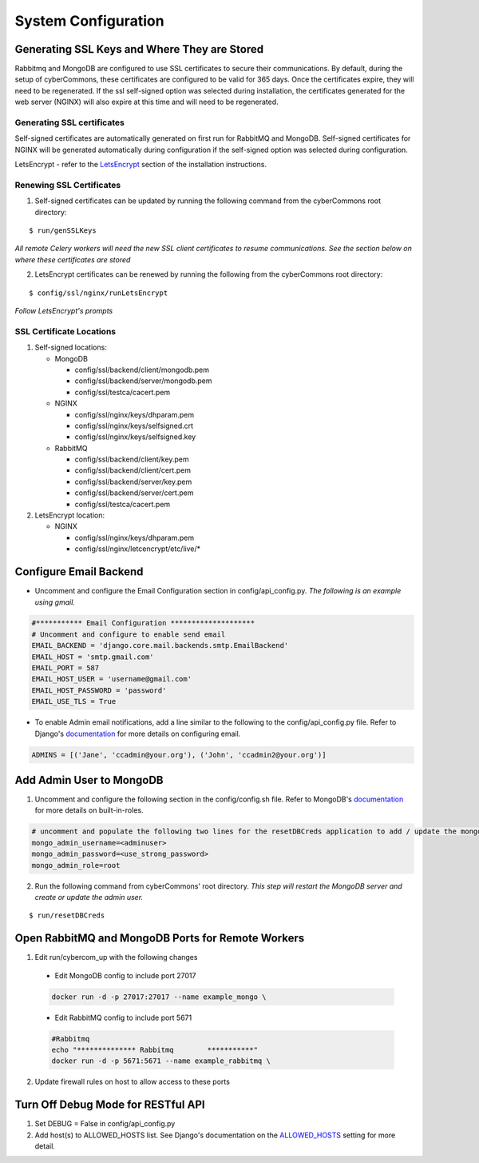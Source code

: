 System Configuration
====================

Generating SSL Keys and Where They are Stored
~~~~~~~~~~~~~~~~~~~~~~~~~~~~~~~~~~~~~~~~~~~~~

Rabbitmq and MongoDB are configured to use SSL certificates to secure
their communications. By default, during the setup of cyberCommons,
these certificates are configured to be valid for 365 days. Once the
certificates expire, they will need to be regenerated. If the ssl
self-signed option was selected during installation, the certificates
generated for the web server (NGINX) will also expire at this time and
will need to be regenerated.

Generating SSL certificates
^^^^^^^^^^^^^^^^^^^^^^^^^^^

Self-signed certificates are automatically generated on first run for
RabbitMQ and MongoDB. Self-signed certificates for NGINX will be
generated automatically during configuration if the self-signed option
was selected during configuration.

LetsEncrypt - refer to the `LetsEncrypt <installation.html#build-let-s-encrypt-docker-container>`__
section of the installation instructions.

Renewing SSL Certificates
^^^^^^^^^^^^^^^^^^^^^^^^^

1. Self-signed certificates can be updated by running the following
   command from the cyberCommons root directory:

::

    $ run/genSSLKeys

*All remote Celery workers will need the new SSL client certificates to
resume communications. See the section below on where these certificates
are stored*

2. LetsEncrypt certificates can be renewed by running the following from
   the cyberCommons root directory:

::

    $ config/ssl/nginx/runLetsEncrypt

*Follow LetsEncrypt's prompts*

SSL Certificate Locations
^^^^^^^^^^^^^^^^^^^^^^^^^

1. Self-signed locations:

   -  MongoDB

      -  config/ssl/backend/client/mongodb.pem
      -  config/ssl/backend/server/mongodb.pem
      -  config/ssl/testca/cacert.pem
   -  NGINX

      -  config/ssl/nginx/keys/dhparam.pem
      -  config/ssl/nginx/keys/selfsigned.crt
      -  config/ssl/nginx/keys/selfsigned.key
   -  RabbitMQ

      -  config/ssl/backend/client/key.pem
      -  config/ssl/backend/client/cert.pem
      -  config/ssl/backend/server/key.pem
      -  config/ssl/backend/server/cert.pem
      -  config/ssl/testca/cacert.pem

2. LetsEncrypt location:

   -  NGINX

      -  config/ssl/nginx/keys/dhparam.pem
      -  config/ssl/nginx/letcencrypt/etc/live/\*

Configure Email Backend
~~~~~~~~~~~~~~~~~~~~~~~

-  Uncomment and configure the Email Configuration section in
   config/api\_config.py. *The following is an example using gmail.*

.. code-block:: python

    #*********** Email Configuration ********************
    # Uncomment and configure to enable send email
    EMAIL_BACKEND = 'django.core.mail.backends.smtp.EmailBackend'
    EMAIL_HOST = 'smtp.gmail.com'
    EMAIL_PORT = 587
    EMAIL_HOST_USER = 'username@gmail.com'
    EMAIL_HOST_PASSWORD = 'password'
    EMAIL_USE_TLS = True

-  To enable Admin email notifications, add a line similar to the
   following to the config/api\_config.py file. Refer to Django's
   `documentation <https://docs.djangoproject.com/en/1.8/topics/email/>`__
   for more details on configuring email.

.. code-block:: python

   ADMINS = [('Jane', 'ccadmin@your.org'), ('John', 'ccadmin2@your.org')]

Add Admin User to MongoDB
~~~~~~~~~~~~~~~~~~~~~~~~~

1. Uncomment and configure the following section in the config/config.sh
   file. Refer to MongoDB's
   `documentation <https://docs.mongodb.com/manual/reference/built-in-roles/>`__
   for more details on built-in-roles.

.. code-block:: bash

    # uncomment and populate the following two lines for the resetDBCreds application to add / update the mongo user admin account
    mongo_admin_username=<adminuser>
    mongo_admin_password=<use_strong_password>
    mongo_admin_role=root

2. Run the following command from cyberCommons' root directory. *This
   step will restart the MongoDB server and create or update the admin
   user.*

::

    $ run/resetDBCreds

Open RabbitMQ and MongoDB Ports for Remote Workers
~~~~~~~~~~~~~~~~~~~~~~~~~~~~~~~~~~~~~~~~~~~~~~~~~~

1. Edit run/cybercom_up with the following changes

  -  Edit MongoDB config to include port 27017

  .. code-block:: bash

    docker run -d -p 27017:27017 --name example_mongo \

  -  Edit RabbitMQ config to include port 5671

  .. code-block:: bash

    #Rabbitmq
    echo "************** Rabbitmq        ***********"
    docker run -d -p 5671:5671 --name example_rabbitmq \

2. Update firewall rules on host to allow access to these ports

Turn Off Debug Mode for RESTful API
~~~~~~~~~~~~~~~~~~~~~~~~~~~~~~~~~~~

1. Set DEBUG = False in config/api_config.py
2. Add host(s) to ALLOWED_HOSTS list. See Django's documentation on the
   `ALLOWED_HOSTS <https://docs.djangoproject.com/en/1.8/ref/settings/#std:setting-ALLOWED_HOSTS>`__
   setting for more detail.
